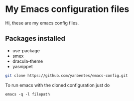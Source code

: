 * My Emacs configuration files

Hi, these are my emacs config files.

** Packages installed

- use-package
- smex 
- dracula-theme
- yasnippet

#+BEGIN_SRC bash
git clone https://github.com/yanbentes/emacs-config.git
#+END_SRC

To run emacs with the cloned configuration just do

#+BEGIN_SRC
emacs -q -l filepath
#+END_SRC


